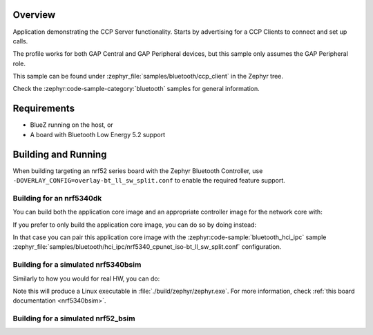 .. zephyr:code-sample:: bluetooth_ccp_client
   :name: Call Control Profile (CCP) Call Control Server
   :relevant-api: bluetooth bt_ccp bt_tbs

   CCP Call Control Server sample that registers one or more TBS bearers and advertises the
   TBS UUID(s).

Overview
********

Application demonstrating the CCP Server functionality.
Starts by advertising for a CCP Clients to connect and set up calls.

The profile works for both GAP Central and GAP Peripheral devices, but this sample only assumes the
GAP Peripheral role.

This sample can be found under :zephyr_file:`samples/bluetooth/ccp_client` in the Zephyr tree.

Check the :zephyr:code-sample-category:`bluetooth` samples for general information.

Requirements
************

* BlueZ running on the host, or
* A board with Bluetooth Low Energy 5.2 support

Building and Running
********************

When building targeting an nrf52 series board with the Zephyr Bluetooth Controller,
use ``-DOVERLAY_CONFIG=overlay-bt_ll_sw_split.conf`` to enable the required feature support.

Building for an nrf5340dk
-------------------------

You can build both the application core image and an appropriate controller image for the network
core with:

.. zephyr-app-commands::
   :zephyr-app: samples/bluetooth/ccp_client/
   :board: nrf5340dk/nrf5340/cpuapp
   :goals: build
   :west-args: --sysbuild

If you prefer to only build the application core image, you can do so by doing instead:

.. zephyr-app-commands::
   :zephyr-app: samples/bluetooth/ccp_client/
   :board: nrf5340dk/nrf5340/cpuapp
   :goals: build

In that case you can pair this application core image with the
:zephyr:code-sample:`bluetooth_hci_ipc` sample
:zephyr_file:`samples/bluetooth/hci_ipc/nrf5340_cpunet_iso-bt_ll_sw_split.conf` configuration.

Building for a simulated nrf5340bsim
------------------------------------

Similarly to how you would for real HW, you can do:

.. zephyr-app-commands::
   :zephyr-app: samples/bluetooth/ccp_client/
   :board: nrf5340bsim/nrf5340/cpuapp
   :goals: build
   :west-args: --sysbuild

Note this will produce a Linux executable in :file:`./build/zephyr/zephyr.exe`.
For more information, check :ref:`this board documentation <nrf5340bsim>`.

Building for a simulated nrf52_bsim
-----------------------------------

.. zephyr-app-commands::
   :zephyr-app: samples/bluetooth/ccp_client/
   :board: nrf52_bsim
   :goals: build
   :gen-args: -DOVERLAY_CONFIG=overlay-bt_ll_sw_split.conf

